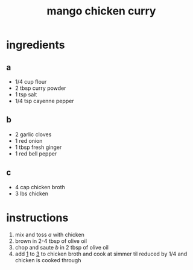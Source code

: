 #+TITLE: mango chicken curry 
#+OPTIONS: toc:nil
#+OPTIONS: num:nil
#+OPTIONS: html-postamble:nil
#+HTML_HEAD: <link rel="stylesheet" type="text/css" href="../css/stylesheet.css" />
#+BEGIN_COMMENT
https://orgmode.org/worg/org-tutorials/org-publish-html-tutorial.html
#+END_COMMENT

* ingredients
** a
   - 1/4 cup flour
   - 2 tbsp curry powder
   - 1 tsp salt
   - 1/4 tsp cayenne pepper
** b
   - 2 garlic cloves
   - 1 red onion
   - 1 tbsp fresh ginger
   - 1 red bell pepper
** c
   - 4 cap chicken broth
   - 3 lbs chicken
* instructions
  1. <<1>>mix and toss [[a]] with chicken
  2. brown in 2-4 tbsp of olive oil
  3. <<3>>chop and saute [[b]] in 2 tbsp of olive oil
  4. add [[1]] to [[3]] to chicken broth and cook at simmer til reduced by 1/4 and chicken is cooked through
